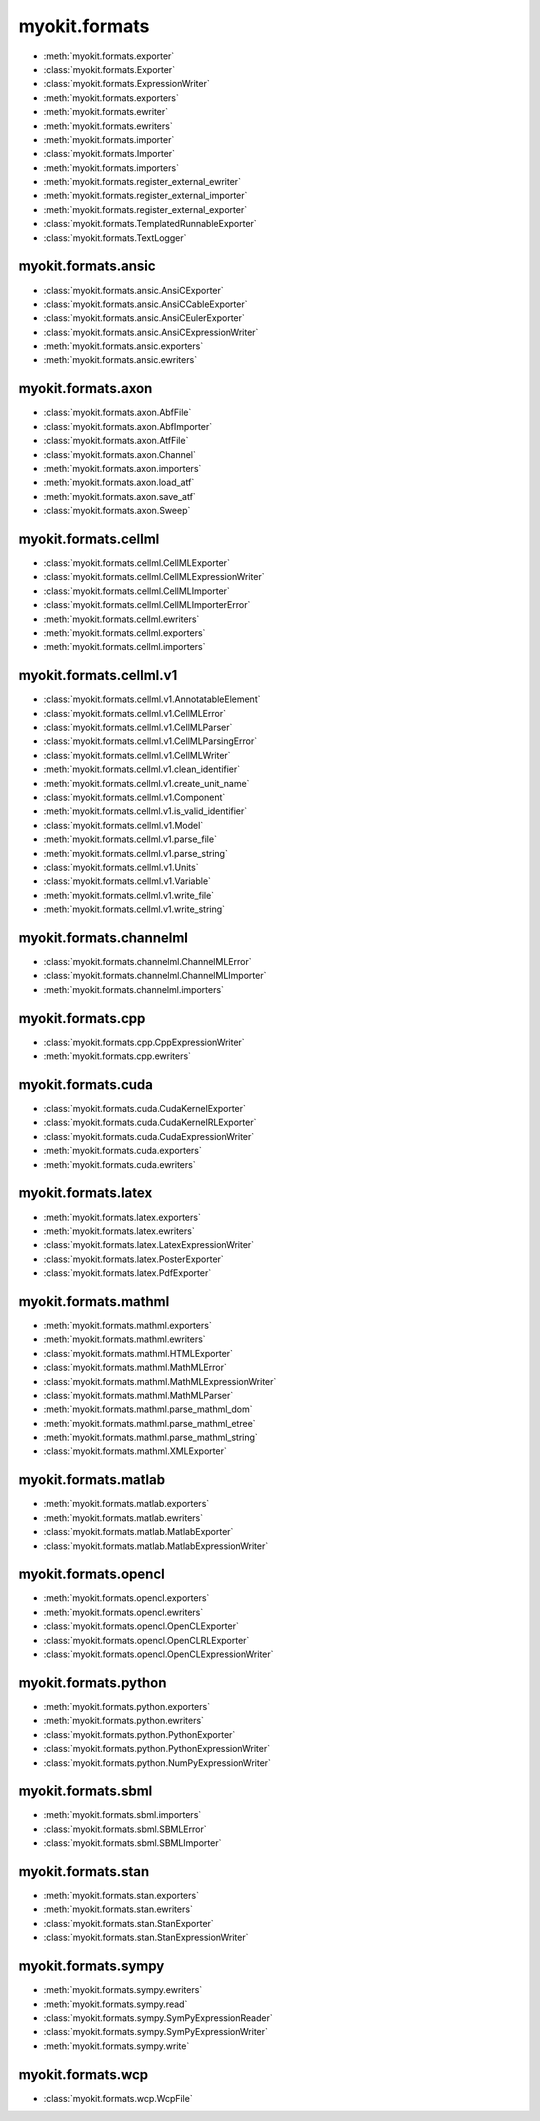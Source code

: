 .. _api/index/myokit/formats:

==============
myokit.formats
==============
- :meth:`myokit.formats.exporter`
- :class:`myokit.formats.Exporter`
- :class:`myokit.formats.ExpressionWriter`
- :meth:`myokit.formats.exporters`
- :meth:`myokit.formats.ewriter`
- :meth:`myokit.formats.ewriters`
- :meth:`myokit.formats.importer`
- :class:`myokit.formats.Importer`
- :meth:`myokit.formats.importers`
- :meth:`myokit.formats.register_external_ewriter`
- :meth:`myokit.formats.register_external_importer`
- :meth:`myokit.formats.register_external_exporter`
- :class:`myokit.formats.TemplatedRunnableExporter`
- :class:`myokit.formats.TextLogger`

myokit.formats.ansic
--------------------
- :class:`myokit.formats.ansic.AnsiCExporter`
- :class:`myokit.formats.ansic.AnsiCCableExporter`
- :class:`myokit.formats.ansic.AnsiCEulerExporter`
- :class:`myokit.formats.ansic.AnsiCExpressionWriter`
- :meth:`myokit.formats.ansic.exporters`
- :meth:`myokit.formats.ansic.ewriters`

myokit.formats.axon
-------------------
- :class:`myokit.formats.axon.AbfFile`
- :class:`myokit.formats.axon.AbfImporter`
- :class:`myokit.formats.axon.AtfFile`
- :class:`myokit.formats.axon.Channel`
- :meth:`myokit.formats.axon.importers`
- :meth:`myokit.formats.axon.load_atf`
- :meth:`myokit.formats.axon.save_atf`
- :class:`myokit.formats.axon.Sweep`

myokit.formats.cellml
---------------------
- :class:`myokit.formats.cellml.CellMLExporter`
- :class:`myokit.formats.cellml.CellMLExpressionWriter`
- :class:`myokit.formats.cellml.CellMLImporter`
- :class:`myokit.formats.cellml.CellMLImporterError`
- :meth:`myokit.formats.cellml.ewriters`
- :meth:`myokit.formats.cellml.exporters`
- :meth:`myokit.formats.cellml.importers`

myokit.formats.cellml.v1
------------------------------
- :class:`myokit.formats.cellml.v1.AnnotatableElement`
- :class:`myokit.formats.cellml.v1.CellMLError`
- :class:`myokit.formats.cellml.v1.CellMLParser`
- :class:`myokit.formats.cellml.v1.CellMLParsingError`
- :class:`myokit.formats.cellml.v1.CellMLWriter`
- :meth:`myokit.formats.cellml.v1.clean_identifier`
- :meth:`myokit.formats.cellml.v1.create_unit_name`
- :class:`myokit.formats.cellml.v1.Component`
- :meth:`myokit.formats.cellml.v1.is_valid_identifier`
- :class:`myokit.formats.cellml.v1.Model`
- :meth:`myokit.formats.cellml.v1.parse_file`
- :meth:`myokit.formats.cellml.v1.parse_string`
- :class:`myokit.formats.cellml.v1.Units`
- :class:`myokit.formats.cellml.v1.Variable`
- :meth:`myokit.formats.cellml.v1.write_file`
- :meth:`myokit.formats.cellml.v1.write_string`

myokit.formats.channelml
------------------------
- :class:`myokit.formats.channelml.ChannelMLError`
- :class:`myokit.formats.channelml.ChannelMLImporter`
- :meth:`myokit.formats.channelml.importers`

myokit.formats.cpp
------------------------
- :class:`myokit.formats.cpp.CppExpressionWriter`
- :meth:`myokit.formats.cpp.ewriters`

myokit.formats.cuda
-------------------
- :class:`myokit.formats.cuda.CudaKernelExporter`
- :class:`myokit.formats.cuda.CudaKernelRLExporter`
- :class:`myokit.formats.cuda.CudaExpressionWriter`
- :meth:`myokit.formats.cuda.exporters`
- :meth:`myokit.formats.cuda.ewriters`

myokit.formats.latex
---------------------
- :meth:`myokit.formats.latex.exporters`
- :meth:`myokit.formats.latex.ewriters`
- :class:`myokit.formats.latex.LatexExpressionWriter`
- :class:`myokit.formats.latex.PosterExporter`
- :class:`myokit.formats.latex.PdfExporter`

myokit.formats.mathml
---------------------
- :meth:`myokit.formats.mathml.exporters`
- :meth:`myokit.formats.mathml.ewriters`
- :class:`myokit.formats.mathml.HTMLExporter`
- :class:`myokit.formats.mathml.MathMLError`
- :class:`myokit.formats.mathml.MathMLExpressionWriter`
- :class:`myokit.formats.mathml.MathMLParser`
- :meth:`myokit.formats.mathml.parse_mathml_dom`
- :meth:`myokit.formats.mathml.parse_mathml_etree`
- :meth:`myokit.formats.mathml.parse_mathml_string`
- :class:`myokit.formats.mathml.XMLExporter`

myokit.formats.matlab
---------------------
- :meth:`myokit.formats.matlab.exporters`
- :meth:`myokit.formats.matlab.ewriters`
- :class:`myokit.formats.matlab.MatlabExporter`
- :class:`myokit.formats.matlab.MatlabExpressionWriter`

myokit.formats.opencl
---------------------
- :meth:`myokit.formats.opencl.exporters`
- :meth:`myokit.formats.opencl.ewriters`
- :class:`myokit.formats.opencl.OpenCLExporter`
- :class:`myokit.formats.opencl.OpenCLRLExporter`
- :class:`myokit.formats.opencl.OpenCLExpressionWriter`

myokit.formats.python
---------------------
- :meth:`myokit.formats.python.exporters`
- :meth:`myokit.formats.python.ewriters`
- :class:`myokit.formats.python.PythonExporter`
- :class:`myokit.formats.python.PythonExpressionWriter`
- :class:`myokit.formats.python.NumPyExpressionWriter`

myokit.formats.sbml
-------------------
- :meth:`myokit.formats.sbml.importers`
- :class:`myokit.formats.sbml.SBMLError`
- :class:`myokit.formats.sbml.SBMLImporter`

myokit.formats.stan
-------------------
- :meth:`myokit.formats.stan.exporters`
- :meth:`myokit.formats.stan.ewriters`
- :class:`myokit.formats.stan.StanExporter`
- :class:`myokit.formats.stan.StanExpressionWriter`

myokit.formats.sympy
--------------------
- :meth:`myokit.formats.sympy.ewriters`
- :meth:`myokit.formats.sympy.read`
- :class:`myokit.formats.sympy.SymPyExpressionReader`
- :class:`myokit.formats.sympy.SymPyExpressionWriter`
- :meth:`myokit.formats.sympy.write`

myokit.formats.wcp
--------------------
- :class:`myokit.formats.wcp.WcpFile`
